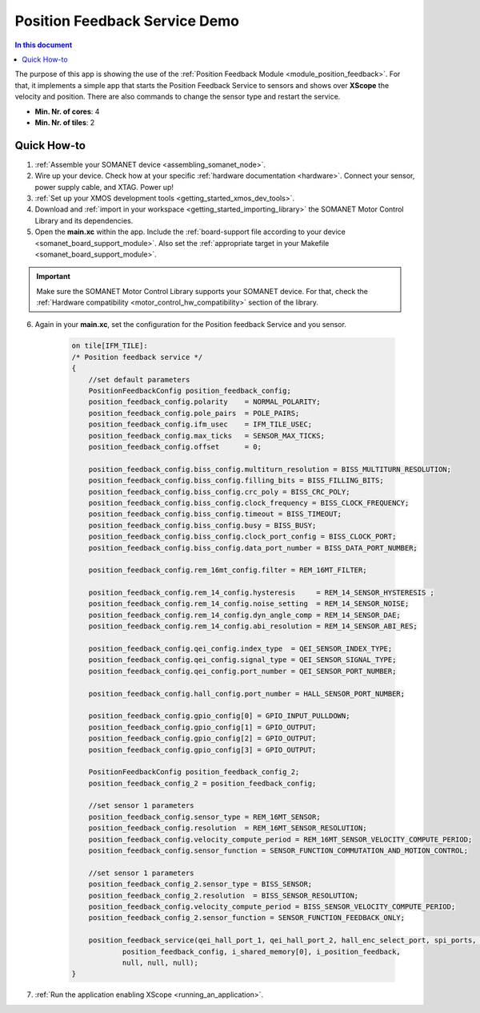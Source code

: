 .. _app_test_position_feedback:

=================================
Position Feedback Service Demo
=================================

.. contents:: In this document
    :backlinks: none
    :depth: 3

The purpose of this app is showing the use of the :ref:`Position Feedback Module <module_position_feedback>`.
For that, it implements a simple app that starts the Position Feedback Service to sensors and shows over **XScope** the velocity and position.
There are also commands to change the sensor type and restart the service.

* **Min. Nr. of cores**: 4
* **Min. Nr. of tiles**: 2

.. cssclass:: github

  `See Application on Public Repository <https://github.com/synapticon/sc_sncn_motorcontrol/tree/master/examples/app_test_position_feedback/>`_

Quick How-to
============

1. :ref:`Assemble your SOMANET device <assembling_somanet_node>`.
2. Wire up your device. Check how at your specific :ref:`hardware documentation <hardware>`. Connect your sensor, power supply cable, and XTAG. Power up!
3. :ref:`Set up your XMOS development tools <getting_started_xmos_dev_tools>`.
4. Download and :ref:`import in your workspace <getting_started_importing_library>` the SOMANET Motor Control Library and its dependencies.
5. Open the **main.xc** within  the app. Include the :ref:`board-support file according to your device <somanet_board_support_module>`. Also set the :ref:`appropriate target in your Makefile <somanet_board_support_module>`.

.. important:: Make sure the SOMANET Motor Control Library supports your SOMANET device. For that, check the :ref:`Hardware compatibility <motor_control_hw_compatibility>` section of the library.

6. Again in your **main.xc**, set the configuration for the Position feedback Service and you sensor.

    .. code-block:: c

            on tile[IFM_TILE]:
            /* Position feedback service */
            {
                //set default parameters
                PositionFeedbackConfig position_feedback_config;
                position_feedback_config.polarity    = NORMAL_POLARITY;
                position_feedback_config.pole_pairs  = POLE_PAIRS;
                position_feedback_config.ifm_usec    = IFM_TILE_USEC;
                position_feedback_config.max_ticks   = SENSOR_MAX_TICKS;
                position_feedback_config.offset      = 0;

                position_feedback_config.biss_config.multiturn_resolution = BISS_MULTITURN_RESOLUTION;
                position_feedback_config.biss_config.filling_bits = BISS_FILLING_BITS;
                position_feedback_config.biss_config.crc_poly = BISS_CRC_POLY;
                position_feedback_config.biss_config.clock_frequency = BISS_CLOCK_FREQUENCY;
                position_feedback_config.biss_config.timeout = BISS_TIMEOUT;
                position_feedback_config.biss_config.busy = BISS_BUSY;
                position_feedback_config.biss_config.clock_port_config = BISS_CLOCK_PORT;
                position_feedback_config.biss_config.data_port_number = BISS_DATA_PORT_NUMBER;

                position_feedback_config.rem_16mt_config.filter = REM_16MT_FILTER;

                position_feedback_config.rem_14_config.hysteresis     = REM_14_SENSOR_HYSTERESIS ;
                position_feedback_config.rem_14_config.noise_setting  = REM_14_SENSOR_NOISE;
                position_feedback_config.rem_14_config.dyn_angle_comp = REM_14_SENSOR_DAE;
                position_feedback_config.rem_14_config.abi_resolution = REM_14_SENSOR_ABI_RES;

                position_feedback_config.qei_config.index_type  = QEI_SENSOR_INDEX_TYPE;
                position_feedback_config.qei_config.signal_type = QEI_SENSOR_SIGNAL_TYPE;
                position_feedback_config.qei_config.port_number = QEI_SENSOR_PORT_NUMBER;

                position_feedback_config.hall_config.port_number = HALL_SENSOR_PORT_NUMBER;

                position_feedback_config.gpio_config[0] = GPIO_INPUT_PULLDOWN;
                position_feedback_config.gpio_config[1] = GPIO_OUTPUT;
                position_feedback_config.gpio_config[2] = GPIO_OUTPUT;
                position_feedback_config.gpio_config[3] = GPIO_OUTPUT;

                PositionFeedbackConfig position_feedback_config_2;
                position_feedback_config_2 = position_feedback_config;

                //set sensor 1 parameters
                position_feedback_config.sensor_type = REM_16MT_SENSOR;
                position_feedback_config.resolution  = REM_16MT_SENSOR_RESOLUTION;
                position_feedback_config.velocity_compute_period = REM_16MT_SENSOR_VELOCITY_COMPUTE_PERIOD;
                position_feedback_config.sensor_function = SENSOR_FUNCTION_COMMUTATION_AND_MOTION_CONTROL;

                //set sensor 1 parameters
                position_feedback_config_2.sensor_type = BISS_SENSOR;
                position_feedback_config_2.resolution  = BISS_SENSOR_RESOLUTION;
                position_feedback_config.velocity_compute_period = BISS_SENSOR_VELOCITY_COMPUTE_PERIOD;
                position_feedback_config_2.sensor_function = SENSOR_FUNCTION_FEEDBACK_ONLY;

                position_feedback_service(qei_hall_port_1, qei_hall_port_2, hall_enc_select_port, spi_ports, gpio_port_0, gpio_port_1, gpio_port_2, gpio_port_3,
                        position_feedback_config, i_shared_memory[0], i_position_feedback,
                        null, null, null);
            }

7. :ref:`Run the application enabling XScope <running_an_application>`.

.. seealso:: Did everything go well? If you need further support please check out our `forum <http://forum.synapticon.com/>`_.
